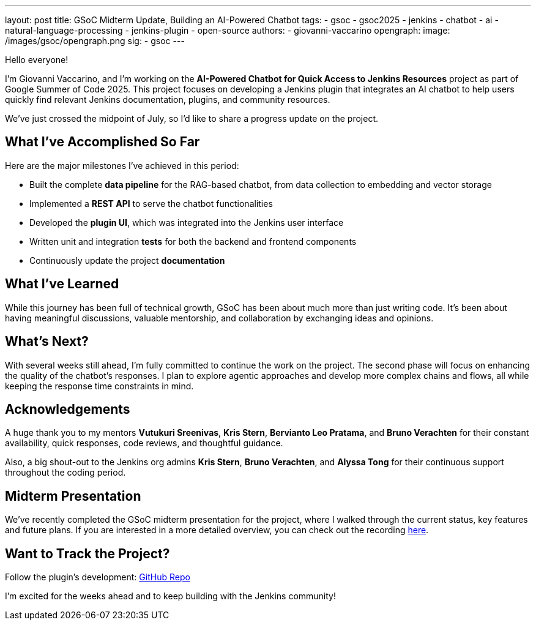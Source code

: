 ---
layout: post
title: GSoC Midterm Update, Building an AI-Powered Chatbot
tags:
  - gsoc
  - gsoc2025
  - jenkins
  - chatbot
  - ai
  - natural-language-processing
  - jenkins-plugin
  - open-source
authors:
  - giovanni-vaccarino
opengraph:
  image: /images/gsoc/opengraph.png
sig:
  - gsoc
---

Hello everyone!

I'm Giovanni Vaccarino, and I’m working on the *AI-Powered Chatbot for Quick Access to Jenkins Resources* project as part of Google Summer of Code 2025. This project focuses on developing a Jenkins plugin that integrates an AI chatbot to help users quickly find relevant Jenkins documentation, plugins, and community resources.

We've just crossed the midpoint of July, so I'd like to share a progress update on the project.

== What I've Accomplished So Far

Here are the major milestones I've achieved in this period:

* Built the complete *data pipeline* for the RAG-based chatbot, from data collection to embedding and vector storage
* Implemented a *REST API* to serve the chatbot functionalities
* Developed the *plugin UI*, which was integrated into the Jenkins user interface
* Written unit and integration *tests* for both the backend and frontend components
* Continuously update the project *documentation*

== What I've Learned

While this journey has been full of technical growth, GSoC has been about much more than just writing code. It’s been about having meaningful discussions, valuable mentorship, and collaboration by exchanging ideas and opinions.

== What's Next?

With several weeks still ahead, I'm fully committed to continue the work on the project. The second phase will focus on enhancing the quality of the chatbot's responses. I plan to explore agentic approaches and develop more complex chains and flows, all while keeping the response time constraints in mind.

== Acknowledgements

A huge thank you to my mentors *Vutukuri Sreenivas*, *Kris Stern*, *Bervianto Leo Pratama*, and *Bruno Verachten* for their constant availability, quick responses, code reviews, and thoughtful guidance.

Also, a big shout-out to the Jenkins org admins *Kris Stern*, *Bruno Verachten*, and *Alyssa Tong* for their continuous support throughout the coding period.

== Midterm Presentation

We've recently completed the GSoC midterm presentation for the project, where I walked through the current status, key features and future plans. If you are interested in a more detailed overview, you can check out the recording https://www.youtube.com/watch?v=serD66DmEeU&t=845s[here].

== Want to Track the Project?

Follow the plugin's development: https://github.com/jenkinsci/resources-ai-chatbot-plugin[GitHub Repo]

I'm excited for the weeks ahead and to keep building with the Jenkins community!
